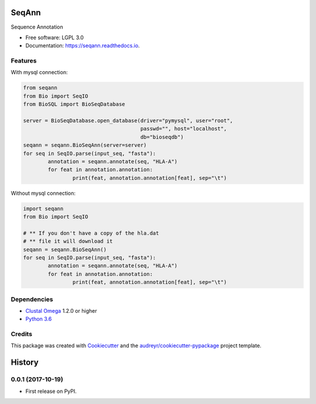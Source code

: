 ===============================
SeqAnn
===============================


.. image:: https://img.shields.io/pypi/v/seqann.svg
        :target: https://pypi.python.org/pypi/seqann

.. image:: https://img.shields.io/travis/nmdp-bioinformatics/seqann.svg
        :target: https://travis-ci.org/nmdp-bioinformatics/seqann

.. image:: https://readthedocs.org/projects/seqann/badge/?version=latest
        :target: https://seqann.readthedocs.io/en/latest/?badge=latest
        :alt: Documentation Status

.. image:: https://pyup.io/repos/github/nmdp-bioinformatics/gfe/shield.svg
     :target: https://pyup.io/repos/github/nmdp-bioinformatics/seqann/
     :alt: Updates


Sequence Annotation


* Free software: LGPL 3.0
* Documentation: https://seqann.readthedocs.io.


Features
--------

With mysql connection:

.. code-block:: python3

	from seqann
	from Bio import SeqIO
	from BioSQL import BioSeqDatabase

	server = BioSeqDatabase.open_database(driver="pymysql", user="root",
	                                      passwd="", host="localhost",
	                                      db="bioseqdb")
	seqann = seqann.BioSeqAnn(server=server)
	for seq in SeqIO.parse(input_seq, "fasta"):
		annotation = seqann.annotate(seq, "HLA-A")
		for feat in annotation.annotation:
			print(feat, annotation.annotation[feat], sep="\t")


Without mysql connection:

.. code-block:: python3

	import seqann
	from Bio import SeqIO

	# ** If you don't have a copy of the hla.dat
	# ** file it will download it
	seqann = seqann.BioSeqAnn()
	for seq in SeqIO.parse(input_seq, "fasta"):
		annotation = seqann.annotate(seq, "HLA-A")
		for feat in annotation.annotation:
			print(feat, annotation.annotation[feat], sep="\t")


Dependencies
------------
* `Clustal Omega`_ 1.2.0 or higher
* `Python 3.6`_

Credits
---------

This package was created with Cookiecutter_ and the `audreyr/cookiecutter-pypackage`_ project template.

.. _`Python 3.6`: https://www.python.org/downloads
.. _`Clustal Omega`: http://www.clustal.org/omega/
.. _Cookiecutter: https://github.com/audreyr/cookiecutter
.. _`audreyr/cookiecutter-pypackage`: https://github.com/audreyr/cookiecutter-pypackage



=======
History
=======

0.0.1 (2017-10-19)
------------------

* First release on PyPI.


